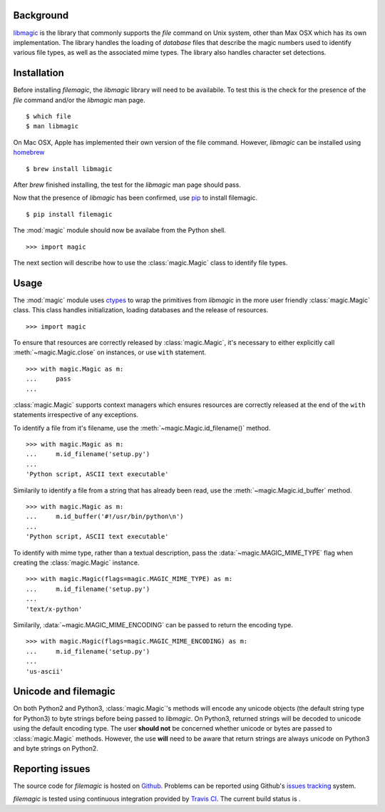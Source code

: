 .. _background:

Background
----------

`libmagic <http://www.darwinsys.com/file/>`_ is the library that commonly
supports the *file* command on Unix system, other than Max OSX which has its
own implementation. The library handles the loading of *database* files that
describe the magic numbers used to identify various file types, as well as the
associated mime types. The library also handles character set detections.

.. _installation:

Installation
------------

Before installing *filemagic*, the *libmagic* library will need to be
availabile.  To test this is the check for the presence of the *file* command
and/or the *libmagic* man page. ::

    $ which file
    $ man libmagic

On Mac OSX, Apple has implemented their own version of the file command.
However, *libmagic* can be installed using `homebrew
<https://github.com/mxcl/homebrew>`_ ::

    $ brew install libmagic

After *brew* finished installing, the test for the *libmagic* man page should
pass.

Now that the presence of *libmagic* has been confirmed, use `pip
<http://pypi.python.org/pypi/pip>`_ to install filemagic. ::

    $ pip install filemagic

The :mod:`magic` module should now be availabe from the Python shell. ::

    >>> import magic

The next section will describe how to use the :class:`magic.Magic` class to
identify file types.

.. _usage:

Usage
-----

The :mod:`magic` module uses `ctypes
<http://docs.python.org/dev/library/ctypes.html>`_ to wrap the primitives from
*libmagic* in the more user friendly :class:`magic.Magic` class. This class
handles initialization, loading databases and the release of resources. ::

    >>> import magic

To ensure that resources are correctly released by :class:`magic.Magic`, it's
necessary to either explicitly call :meth:`~magic.Magic.close` on instances,
or use ``with`` statement. ::

    >>> with magic.Magic as m:
    ...     pass
    ...

:class:`magic.Magic` supports context managers which ensures resources are
correctly released at the end of the ``with`` statements irrespective of any
exceptions.

To identify a file from it's filename, use the
:meth:`~magic.Magic.id_filename()` method. ::

    >>> with magic.Magic as m:
    ...     m.id_filename('setup.py')
    ...
    'Python script, ASCII text executable'

Similarily to identify a file from a string that has already been read, use the
:meth:`~magic.Magic.id_buffer` method. ::

    >>> with magic.Magic as m:
    ...     m.id_buffer('#!/usr/bin/python\n')
    ...
    'Python script, ASCII text executable'

To identify with mime type, rather than a textual description, pass the
:data:`~magic.MAGIC_MIME_TYPE` flag when creating the :class:`magic.Magic`
instance.  ::

    >>> with magic.Magic(flags=magic.MAGIC_MIME_TYPE) as m:
    ...     m.id_filename('setup.py')
    ...
    'text/x-python'

Similarily, :data:`~magic.MAGIC_MIME_ENCODING` can be passed to return the
encoding type. ::

    >>> with magic.Magic(flags=magic.MAGIC_MIME_ENCODING) as m:
    ...     m.id_filename('setup.py')
    ...
    'us-ascii'

.. _unicode:

Unicode and filemagic
---------------------

On both Python2 and Python3, :class:`magic.Magic`'s methods will encode any
unicode objects (the default string type for Python3) to byte strings before
being passed to *libmagic*. On Python3, returned strings will be decoded to
unicode using the default encoding type. The user **should not** be concerned
whether unicode or bytes are passed to :class:`magic.Magic` methods. However,
the use **will** need to be aware that return strings are always unicode on
Python3 and byte strings on Python2.

.. _issues:

Reporting issues
----------------

The source code for *filemagic* is hosted on
`Github <https://github.com/aliles/filemagic>`_.
Problems can be reported using Github's
`issues tracking <https://github.com/aliles/filemagic/issues>`_ system.

*filemagic* is tested using continuous integration provided by
`Travis CI <http://travis-ci.org>`_.
The current build status is |build_status|.

.. |build_status| image:: https://secure.travis-ci.org/aliles/filemagic.png?branch=master
   :target: http://travis-ci.org/#!/aliles/filemagic
